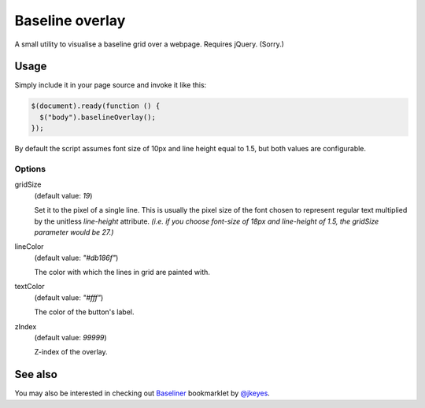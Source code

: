 ****************
Baseline overlay
****************

A small utility to visualise a baseline grid over a webpage. Requires jQuery.
(Sorry.)

.. image:: http://i.imgur.com/LS0xjQN.png
    :scale: 75%


Usage
=====

Simply include it in your page source and invoke it like this:

.. code:: javascript

    $(document).ready(function () {
      $("body").baselineOverlay();
    });

By default the script assumes font size of 10px and line height equal to 1.5,
but both values are configurable.

Options
-------


gridSize
    (default value: *19*)

    Set it to the pixel of a single line. This is usually the pixel size of the
    font chosen to represent regular text multiplied by the unitless
    *line-height* attribute. *(i.e. if you choose font-size of 18px and
    line-height of 1.5, the gridSize parameter would be 27.)*


lineColor
    (default value: *"#db186f"*)

    The color with which the lines in grid are painted with.


textColor
    (default value: *"#fff"*)

    The color of the button's label.


zIndex
    (default value: *99999*)

    Z-index of the overlay.


See also
========

You may also be interested in checking out `Baseliner`_ bookmarklet by
`@jkeyes`_.

.. _@jkeyes: https://twitter.com/jkeyes
.. _Baseliner: http://keyes.ie/things/baseliner/
